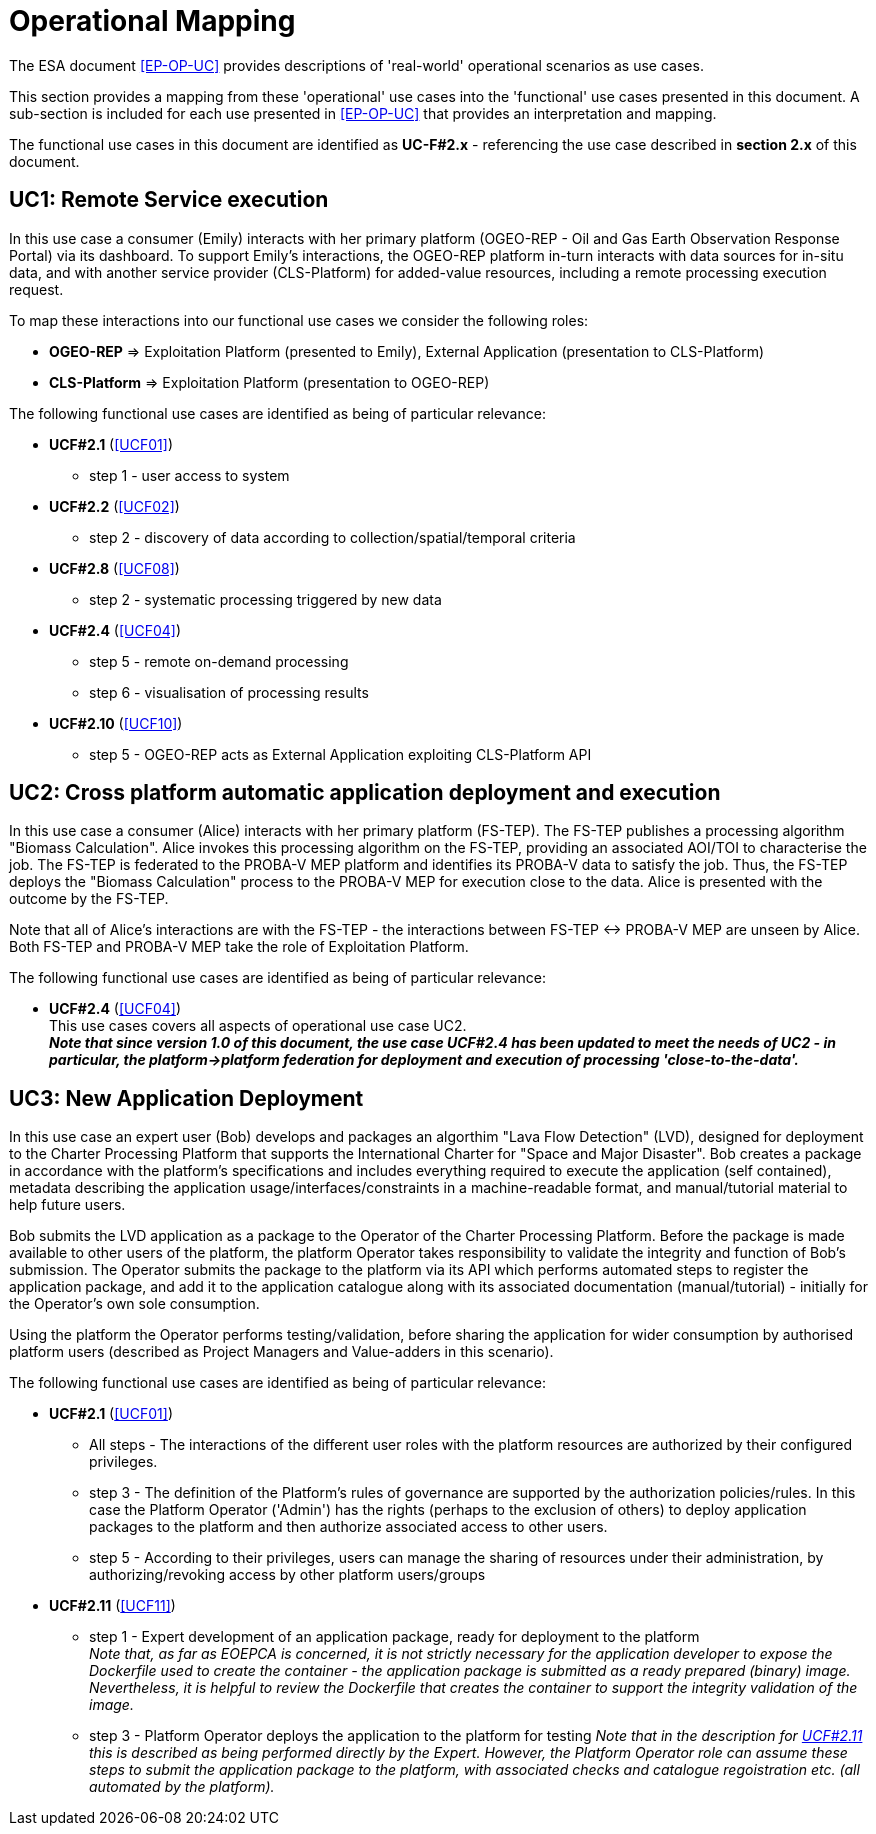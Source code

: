 [[mainOperationalMapping]]
= Operational Mapping

The ESA document <<EP-OP-UC>> provides descriptions of 'real-world' operational scenarios as use cases.

This section provides a mapping from these 'operational' use cases into the 'functional' use cases presented in this document. A sub-section is included for each use presented in <<EP-OP-UC>> that provides an interpretation and mapping.

The functional use cases in this document are identified as *UC-F#2.x* - referencing the use case described in *section 2.x* of this document.

== UC1: Remote Service execution

In this use case a consumer (Emily) interacts with her primary platform (OGEO-REP - Oil and Gas Earth Observation Response Portal) via its dashboard. To support Emily's interactions, the OGEO-REP platform in-turn interacts with data sources for  in-situ data, and with another service provider (CLS-Platform) for added-value resources, including a remote processing execution request.

To map these interactions into our functional use cases we consider the following roles:

* *OGEO-REP* => Exploitation Platform (presented to Emily), External Application (presentation to CLS-Platform)
* *CLS-Platform* => Exploitation Platform (presentation to OGEO-REP)

The following functional use cases are identified as being of particular relevance:

* *UCF#2.1* (<<UCF01>>)
** step 1 - user access to system

* *UCF#2.2* (<<UCF02>>)
** step 2 - discovery of data according to collection/spatial/temporal criteria

* *UCF#2.8* (<<UCF08>>)
** step 2 - systematic processing triggered by new data

* *UCF#2.4* (<<UCF04>>)
** step 5 - remote on-demand processing
** step 6 - visualisation of processing results

* *UCF#2.10* (<<UCF10>>)
** step 5 - OGEO-REP acts as External Application exploiting CLS-Platform API

== UC2: Cross platform automatic application deployment and execution

In this use case a consumer (Alice) interacts with her primary platform (FS-TEP). The FS-TEP publishes a processing algorithm "Biomass Calculation". Alice invokes this processing algorithm on the FS-TEP, providing an associated AOI/TOI to characterise the job. The FS-TEP is federated to the PROBA-V MEP platform and identifies its PROBA-V data to satisfy the job. Thus, the FS-TEP deploys the "Biomass Calculation" process to the PROBA-V MEP for execution close to the data. Alice is presented with the outcome by the FS-TEP.

Note that all of Alice's interactions are with the FS-TEP - the interactions between FS-TEP <-> PROBA-V MEP are unseen by Alice. Both FS-TEP and PROBA-V MEP take the role of Exploitation Platform.

The following functional use cases are identified as being of particular relevance:

* *UCF#2.4* (<<UCF04>>) +
This use cases covers all aspects of operational use case UC2. +
*_Note that since version 1.0 of this document, the use case UCF#2.4 has been updated to meet the needs of UC2 - in particular, the platform->platform federation for deployment and execution of processing 'close-to-the-data'._*

== UC3: New Application Deployment

In this use case an expert user (Bob) develops and packages an algorthim "Lava Flow Detection" (LVD), designed for deployment to the Charter Processing Platform that supports the International Charter for "Space and Major Disaster". Bob creates a package in accordance with the platform's specifications and includes everything required to execute the application (self contained), metadata describing the application usage/interfaces/constraints in a machine-readable format, and manual/tutorial material to help future users.

Bob submits the LVD application as a package to the Operator of the Charter Processing Platform. Before the package is made available to other users of the platform, the platform Operator takes responsibility to validate the integrity and function of Bob's submission. The Operator submits the package to the platform via its API which performs automated steps to register the application package, and add it to the application catalogue along with its associated documentation (manual/tutorial) - initially for the Operator's own sole consumption.

Using the platform the Operator performs testing/validation, before sharing the application for wider consumption by authorised platform users (described as Project Managers and Value-adders in this scenario).

The following functional use cases are identified as being of particular relevance:

* *UCF#2.1* (<<UCF01>>)
** All steps - The interactions of the different user roles with the platform resources are authorized by their configured privileges.
** step 3 - The definition of the Platform's rules of governance are supported by the authorization policies/rules. In this case the Platform Operator ('Admin') has the rights (perhaps to the exclusion of others) to deploy application packages to the platform and then authorize associated access to other users.
** step 5 - According to their privileges, users can manage the sharing of resources under their administration, by authorizing/revoking access by other platform users/groups

* *UCF#2.11* (<<UCF11>>)
** step 1 - Expert development of an application package, ready for deployment to the platform +
_Note that, as far as EOEPCA is concerned, it is not strictly necessary for the application developer to expose the Dockerfile used to create the container - the application package is submitted as a ready prepared (binary) image. Nevertheless, it is helpful to review the Dockerfile that creates the container to support the integrity validation of the image._
** step 3 - Platform Operator deploys the application to the platform for testing
_Note that in the description for <<UCF11,UCF#2.11>> this is described as being performed directly by the Expert. However, the Platform Operator role can assume these steps to submit the application package to the platform, with associated checks and catalogue regoistration etc. (all automated by the platform)._
